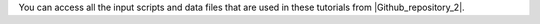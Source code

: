 You can access all the input scripts and data files that
are used in these tutorials from |Github_repository_2|.

.. |Github_repository_2| raw:: html

   <a href="https://github.com/lammpstutorials/lammpstutorials.github.io/tree/version2.0/docs/inputs" target="_blank">Github</a>